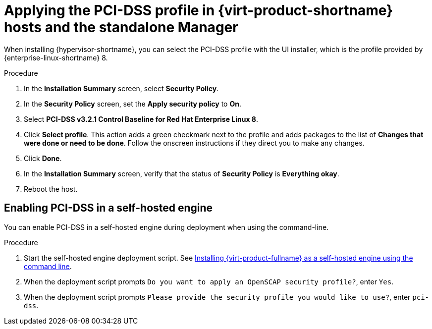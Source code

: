 // Module included in the following assemblies:
//
// doc-Administration_Guide/common/security/assembly-Securing_Red_Hat_Virtualization.adoc
// THIS MODULE IS RHV ONLY.

:_content-type: PROCEDURE
[id='applying-the-pci-dss-profile-rhv_{context}']
= Applying the PCI-DSS profile in {virt-product-shortname} hosts and the standalone Manager

When installing {hypervisor-shortname}, you can select the PCI-DSS profile with the UI installer, which is the profile provided by {enterprise-linux-shortname} 8.

.Procedure

. In the *Installation Summary* screen, select *Security Policy*.
. In the *Security Policy* screen, set the *Apply security policy* to *On*.
. Select *PCI-DSS v3.2.1 Control Baseline for Red Hat Enterprise Linux 8*.

. Click *Select profile*. This action adds a green checkmark next to the profile and adds packages to the list of *Changes that were done or need to be done*. Follow the onscreen instructions if they direct you to make any changes.

. Click *Done*.

. In the *Installation Summary* screen, verify that the status of *Security Policy* is *Everything okay*.

. Reboot the host.

[id="enabling-pci-dss-in-a-self-hosted-engine"]
== Enabling PCI-DSS in a self-hosted engine

You can enable PCI-DSS in a self-hosted engine during deployment when using the command-line.

.Procedure

. Start the self-hosted engine deployment script. See link:{URL_downstream_virt_product_docs}installing_{URL_product_virt}_as_a_self-hosted_engine_using_the_command_line/index[Installing {virt-product-fullname} as a self-hosted engine using the command line].
. When the deployment script prompts `Do you want to apply an OpenSCAP security profile?`, enter `Yes`.
. When the deployment script prompts `Please provide the security profile you would like to use?`, enter `pci-dss`.
